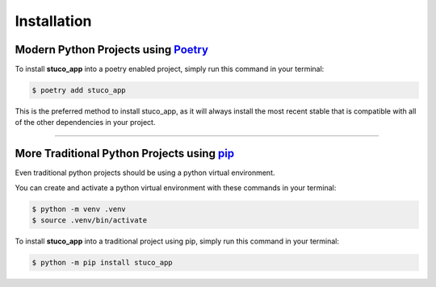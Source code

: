 .. highlight:: shell

============
Installation
============


Modern Python Projects using `Poetry`_
----------------------------------------

To install **stuco_app** into a poetry enabled project, simply run this command in your terminal:

.. code-block:: console

    $ poetry add stuco_app

This is the preferred method to install stuco_app, as it will always install the most recent stable
that is compatible with all of the other dependencies in your project.

--------

More Traditional Python Projects using `pip`_
-----------------------------------------------

Even traditional python projects should be using a python virtual environment.

You can create and activate a python virtual environment with these commands in your terminal:

.. code-block:: console

    $ python -m venv .venv
    $ source .venv/bin/activate

To install **stuco_app** into a traditional project using pip, simply run this command in your terminal:

.. code-block:: console

    $ python -m pip install stuco_app

.. _pip: https://pip.pypa.io
.. _poetry: https://python-poetry.org/
